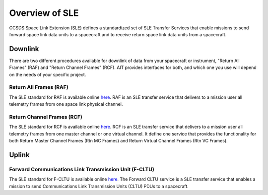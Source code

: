 Overview of SLE
===============

CCSDS Space Link Extension (SLE) defines a standardized set of SLE Transfer Services that enable missions to send forward space link data units to a spacecraft and to receive return space link data units from a spacecraft.

Downlink
--------
There are two different procedures available for downlink of data from your spacecraft or instrument, "Return All Frames" (RAF) and "Return Channel Frames" (RCF). AIT provides interfaces for both, and which one you use will depend on the needs of your specific project.


Return All Frames (RAF) 
^^^^^^^^^^^^^^^^^^^^^^^
The SLE standard for RAF is available online `here <https://public.ccsds.org/Pubs/911x1b4.pdf>`_. RAF is an SLE transfer service that delivers to a mission user all telemetry frames from one space link physical channel.

Return Channel Frames (RCF)
^^^^^^^^^^^^^^^^^^^^^^^^^^^
The SLE standard for RCF is available online `here <https://public.ccsds.org/Pubs/911x2b3.pdf>`_. RCF is an SLE transfer service that delivers to a mission user all telemetry frames from one master channel or one virtual channel. It define one
service that provides the functionality for both Return Master Channel Frames (Rtn MC Frames) and Return Virtual Channel Frames (Rtn VC Frames).

Uplink
------

Forward Communications Link Transmission Unit (F-CLTU)
^^^^^^^^^^^^^^^^^^^^^^^^^^^^^^^^^^^^^^^^^^^^^^^^^^^^^^
The SLE standard for F-CLTU is available online `here <https://public.ccsds.org/Pubs/912x1b4.pdf>`_. The Forward CLTU service is a SLE transfer service that enables a mission to send Communications Link Transmission Units (CLTU) PDUs to a spacecraft. 